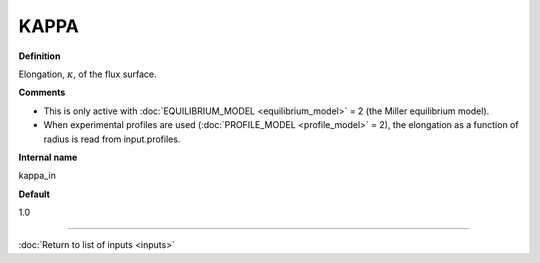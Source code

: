 KAPPA
-----

**Definition**

Elongation, :math:`\kappa`, of the flux surface.
     
**Comments**
  
- This is only active with :doc:`EQUILIBRIUM_MODEL <equilibrium_model>` = 2 (the Miller equilibrium model).
- When experimental profiles are used (:doc:`PROFILE_MODEL <profile_model>` = 2), the elongation as a function of radius is read from input.profiles.

**Internal name**
  
kappa_in

**Default**

1.0

----

:doc:`Return to list of inputs <inputs>`
